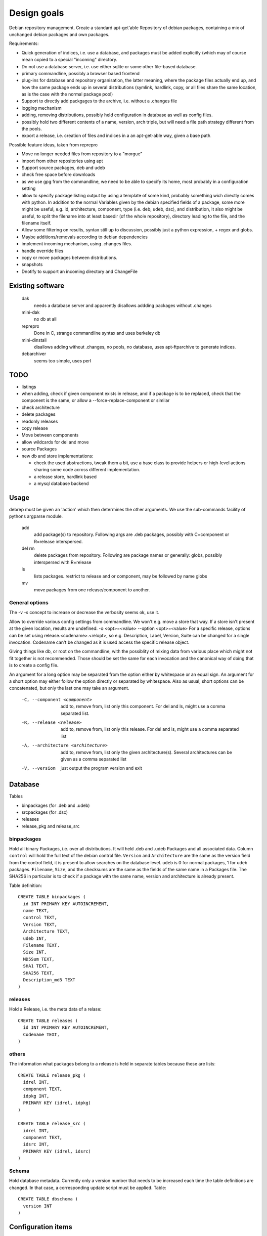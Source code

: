 Design goals
============

Debian repository management. Create a standard apt-get'able Repository of
debian packages, containing a mix of unchanged debian packages and own
packages.

Requirements:

- Quick generation of indices, i.e. use a database, and packages must be
  added explicitly (which may of course mean copied to a special "incoming"
  directory.
- Do not use a database server, i.e. use either sqlite or some other
  file-based database.
- primary commandline, possibly a browser based frontend
- plug-ins for database and repository organisation, the latter meaning, where
  the package files actually end up, and how the same package ends up in
  several distributions (symlink, hardlink, copy, or all files share the same
  location, as is the case with the normal package pool)
- Support to directly add packgages to the archive, i.e. without a .changes
  file
- logging mechanism
- adding, removing distributions, possibly held configuration in database as
  well as config files.
- possibly hold two different contents of a name, version, arch triple, but
  will need a file path strategy different from the pools.
- export a release, i.e. creation of files and indices in a an apt-get-able
  way, given a base path.


Possible feature ideas, taken from reprepro

- Move no longer needed files from repository to a "morgue"
- import from other repositories using apt
- Support source packages, deb and udeb
- check free space before downloads
- as we use gpg from the commandline, we need to be able to specify its
  home, most probably in a configuration setting
- allow to specify package listing output by using a template of some kind,
  probably something wich directly comes with python. In addition to the normal
  Variables given by the debian specified fields of a package, some more might
  be useful, e.g. id, architecture, component, type (i.e. deb, udeb, dsc), and
  distribution, It also might be useful, to split the filename into at least
  basedir (of the whole repository), directory leading to the file, and the
  filename itself.
- Allow some filtering on results, syntax still up to discussion, possibly
  just a python expression, + regex and globs.
- Maybe additions/removals according to debian dependencies
- implement incoming mechanism, using .changes files.
- handle override files
- copy or move packages between distributions.
- snapshots
- Dnotify to support an incoming directory and ChangeFile




Existing software
-----------------

  dak
    needs a database server and apparently disallows addding packages
    without .changes

  mini-dak
    no db at all

  reprepro
    Done in C, strange commandline syntax and uses berkeley db

  mini-dinstall
    disallows adding without .changes, no pools, no database,
    uses apt-ftparchive to generate indices.

  debarchiver
    seems too simple, uses perl


TODO
----
- listings
- when adding, check if given component exists in release, and if a
  package is to be replaced, check that the component is the same,
  or allow a --force-replace-component or similar
- check architecture
- delete packages
- readonly releases
- copy release
- Move between components
- allow wildcards for del and move
- source Packages
- new db and store implementations:

  - check the used abstractions, tweak them a bit, use a base class to
    provide helpers or high-level actions sharing some code across different
    implementation.
  - a release store, hardlink based
  - a mysql database backend


Usage
-----
debrep must be given an 'action' which then determines the other
arguments. We use the sub-commands facility of pythons argparse
module.

  add
    add package(s) to repository. Following args are .deb packages,
    possibly with C=component or R=release interspersed.

  del rm
    delete packages from repository. Following are package names
    or generally: globs, possibly interspersed with R=release

  ls
    lists packages. restrict to release and or component, may be
    followed by name globs

  mv
    move packages from one release/component to another.

General options
~~~~~~~~~~~~~~~
The -v -s concept to increase or decrease the verbosity seems ok,
use it.

Allow to override various config settings from commandline. We won't e.g.
move a store that way. If a store isn't present at the given location,
results are undefined. -o <opt>=<value> --option <opt>=<value>
For a specific release, options can be set using release.<codename>.<relopt>,
so e.g. Description, Label, Version, Suite can be changed for a single
invocation. Codename can't be changed as it is used access the specific
release object.

Giving things like db, or root on the commandline, with the possiblity of
mixing data from various place which might not fit together is not
recommended. Those should be set the same for each invocation and the
canonical way of doing that is to create a config file.

An argument for a long option may be separated from the option either by
whitespace or an equal sign. An argument for a short option may either
follow the option directly or separated by whitespace. Also as usual,
short options can be concatenated, but only the last one may take an
argument.

 -C, --component <component>
   add to, remove from, list only this component. For del and ls, might
   use a comma separated list.

 -R, --release <release>
   add to, remove from, list only this release. For del and ls, might
   use a comma separated list

 -A, --architecture <architecture>
   add to, remove from, list only the given architecture(s). Several
   architectures can be given as a comma separated list

 -V, --version
   just output the program version and exit


Database
--------
Tables

- binpackages (for .deb and .udeb)
- srcpackages (for .dsc)
- releases
- release_pkg and release_src

binpackages
~~~~~~~~
Hold all binary Packages, i.e. over all distributions. It will held .deb and
.udeb Packages and all associated data. Column ``control`` will hold the full
text of the debian control file. ``Version`` and ``Architecture`` are the same as
the version field from the control field, it is present to allow searches on
the database level.  ``udeb`` is 0 for normal packages, 1 for udeb
packages. ``Filename``, ``Size``, and the checksums are the same as the fields of
the same name in a Packages file. The SHA256 in particular is to check if a
package with the same name, version and architecture is already present.

Table definition::

  CREATE TABLE binpackages (
    id INT PRIMARY KEY AUTOINCREMENT,
    name TEXT,
    control TEXT,
    Version TEXT,
    Architecture TEXT,
    udeb INT,
    Filename TEXT,
    Size INT,
    MD5Sum TEXT,
    SHA1 TEXT,
    SHA256 TEXT,
    Description_md5 TEXT
  )

releases
~~~~~~~~
Hold a Release, i.e. the meta data of a relase::

  CREATE TABLE releases (
    id INT PRIMARY KEY AUTOINCREMENT,
    Codename TEXT,
  )

others
~~~~~~
The information what packages belong to a release is held in separate tables
because these are lists::

  CREATE TABLE release_pkg (
    idrel INT,
    component TEXT,
    idpkg INT,
    PRIMARY KEY (idrel, idpkg)
  )

  CREATE TABLE release_src (
    idrel INT,
    component TEXT,
    idsrc INT,
    PRIMARY KEY (idrel, idsrc)
  )



Schema
~~~~~~
Hold database metadata. Currently only a version number that needs to be
increased each time the table definitions are changed. In that case,
a corresponding update script must be applied. Table::

  CREATE TABLE dbschema (
    version INT
  )




Configuration items
-------------------
For a release

- Codename (-> name), Description, Label, Version, Suite
- read only, components, architectures, gpgkey
- component rules

For the repository

- File storage strategy. pool, bydist
- Create "Contents" indices.
- Allow distributions with equal package version but different content

Configuration is a yaml file structured as follows:

Toplevel is a Mapping with keys

  root
    Path to repository root directory (optional)
    If not given, the default depends on where the config file was found:

      location specific
        the current working dir itself i.e. ``.``
      user specific
        ``~/public_html/repo``
      global
        ``/var/www/repo``
  db
    Arguments to connect to the database. This is a mapping
    optional if dbtype is sqlite, in this case the path to the
    database defaults to `root`/``db/repo.db``
  dbtype
    One of sqlite or mysql. Optionsal, default is sqlite
  layout
    One of pool or bydist. Optional, default is pool
  defgpgkey
    default GPG key to sign the releases with.
    Optional, if omitted, defaults to the user's first secret key.
  defrelease
    Name of the default release to add to if none is given.
    Optional, default is the first writeable release
  defarchitectures
    A set of architectures. Optional, default is {all, amd64, i386}
  indexcompressors
    A set of compression methods to use for compressing the indices.
    Possible values none, gz, bz2, xz. Default { gz, xz }
  indexarchall
    True means to create a separate index for architecture 'all'
    packages and omit those from the architecture specific indices.
    This is the default. False means to merge architeture 'all'
    packages into the architecture specific indices.
  releases
    A sequence of releases, each a mapping

A release is a mapping with keys

  name
    Codename of the release. Must be unique
  suite
    Suite name, i,e, an alias of the release (optional)
  version
    Version number (optional)
  origin
    Origin of the release (optional)
  description
    optional description
  components
    sequence of strings. First one is the default for package
    operations
  componentrules
    sequence of mappings, each with two keys:

    packages
      list of glob patterns
    component
      name of component

    The list is processed in order. When a package name matches
    (via shell globs) one of the items in the list, the package
    will be added to the corresponding component during add.

  architectures
    Set of strings. It is an error to add a binary package with an
    architecture not mentioned. Optional if defarchitectures is given.

The config file is named ``debrep.conf`` and is searched (in this order)

- location specific: in subdirectory ``config`` of the current working
  directory.
- user specific: in ``~/.config``
- global: in ``/etc/debrep/debrep.conf``

A config file must be found, and as soon as it is found, no further search is
done, in particular no attempt is made to merge specific with less specific
options.

Operations
----------
Database and file storage are plugins, so we need to define the
possible operations that need to be implemented.

Database
~~~~~~~~
Lowlevel ops:

- Enter new BinPackage to given release, component. Set id to
  newly generated one.
- Add existing Package id to release, component.
- Replace Package in release with different content
- Retrieve Package by id

- add a BinPackage to db. Parameters: release (primary name), component. 
  new means, a package of that name does not exist in the given release,
  and a package with the same content is not in the repo. The id must
  be -1 and it will be replaced by the new obtained during insert.
- add an existing BinPackage to db. Parameters: release, component. Package
  must have an id. A package with the same content is already present
  but not in the given release. Amounts to just adding the given
  (idrel, idpkg) pair to the release_pkg table

- del a BinPackage from db

on storage and db

Store
~~~~~
Filename encodes package,version,arch When using pools, all three determine
the content and packages whose version didn't change are shared across
releases.

For other storage strategies, we can lift the restriction that the same
version implies the same content and store a file under a release
specific path. Sharing files with the same content accross releases
can be done by using symlinks or hardlinks, but sharing can be switched
off as well.

Lowlevel ops:
- Add new file to store
- Add a new reference to an existing file
- Remove a reference to a file
- Remove the last reference to a file

Index cache
-----------
We use an index cache to only regenerate indices that have been changed.
The global cache is a dictionary indexed by release name, the value is
a ReleaseCache. A ReleaseCache has a dirty flag and a dictionary
indexed by CompArch, a named tuple having component and arch.
The values are objects CompArchCache, having a dirty flag
and the list of index sums as returned by the BinIndexer.create()
method. Each list member is a tuple with the filename as the first
field and another tuple as the second field which in turn is
an instance of our Hashes class, a namedtuple with size and the three
hashes MD5Sum, SHA1 and SHA256.

The cache is initialized upon start, to just contain a clean
release entry for each release. As soon as the entry later gets dirtied,
the release file is read in, and all (comp, arch) pairs marked
as clean, except the just dirtied one of course. The values of all
other (comp,arch) pairs are read from the release file.

Later, more (comp,arch) pairs might be marked dirty, and finally
all dirty entries need to be regenerated.

Terminology
-----------

 component:
   A distribution is divided into one or more non-overlapping components.
   The division can be based on license as in debian, or on origin or
   maintainership, responsibility etc.
 distribution:
   Coherent collection of source and binary packages. Often synonymous with
   release.
